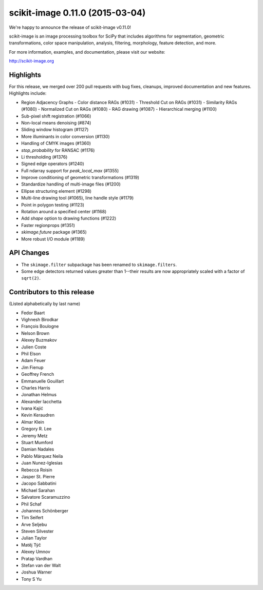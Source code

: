 scikit-image 0.11.0 (2015-03-04)
================================

We're happy to announce the release of scikit-image v0.11.0!

scikit-image is an image processing toolbox for SciPy that includes algorithms
for segmentation, geometric transformations, color space manipulation,
analysis, filtering, morphology, feature detection, and more.

For more information, examples, and documentation, please visit our website:

http://scikit-image.org

Highlights
----------
For this release, we merged over 200 pull requests with bug fixes,
cleanups, improved documentation and new features.  Highlights
include:

- Region Adjacency Graphs
  - Color distance RAGs (#1031)
  - Threshold Cut on RAGs (#1031)
  - Similarity RAGs (#1080)
  - Normalized Cut on RAGs (#1080)
  - RAG drawing (#1087)
  - Hierarchical merging (#1100)
- Sub-pixel shift registration (#1066)
- Non-local means denoising (#874)
- Sliding window histogram (#1127)
- More illuminants in color conversion (#1130)
- Handling of CMYK images (#1360)
- `stop_probability` for RANSAC (#1176)
- Li thresholding (#1376)
- Signed edge operators (#1240)
- Full ndarray support for `peak_local_max` (#1355)
- Improve conditioning of geometric transformations (#1319)
- Standardize handling of multi-image files (#1200)
- Ellipse structuring element (#1298)
- Multi-line drawing tool (#1065), line handle style (#1179)
- Point in polygon testing (#1123)
- Rotation around a specified center (#1168)
- Add `shape` option to drawing functions (#1222)
- Faster regionprops (#1351)
- `skimage.future` package (#1365)
- More robust I/O module (#1189)

API Changes
-----------
- The ``skimage.filter`` subpackage has been renamed to ``skimage.filters``.
- Some edge detectors returned values greater than 1--their results are now
  appropriately scaled with a factor of ``sqrt(2)``.

Contributors to this release
----------------------------
(Listed alphabetically by last name)

- Fedor Baart
- Vighnesh Birodkar
- François Boulogne
- Nelson Brown
- Alexey Buzmakov
- Julien Coste
- Phil Elson
- Adam Feuer
- Jim Fienup
- Geoffrey French
- Emmanuelle Gouillart
- Charles Harris
- Jonathan Helmus
- Alexander Iacchetta
- Ivana Kajić
- Kevin Keraudren
- Almar Klein
- Gregory R. Lee
- Jeremy Metz
- Stuart Mumford
- Damian Nadales
- Pablo Márquez Neila
- Juan Nunez-Iglesias
- Rebecca Roisin
- Jasper St. Pierre
- Jacopo Sabbatini
- Michael Sarahan
- Salvatore Scaramuzzino
- Phil Schaf
- Johannes Schönberger
- Tim Seifert
- Arve Seljebu
- Steven Silvester
- Julian Taylor
- Matěj Týč
- Alexey Umnov
- Pratap Vardhan
- Stefan van der Walt
- Joshua Warner
- Tony S Yu
